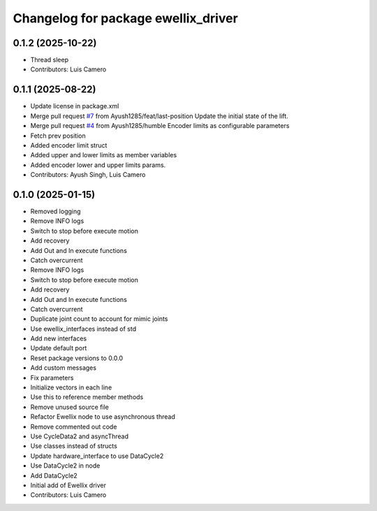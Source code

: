 ^^^^^^^^^^^^^^^^^^^^^^^^^^^^^^^^^^^^
Changelog for package ewellix_driver
^^^^^^^^^^^^^^^^^^^^^^^^^^^^^^^^^^^^

0.1.2 (2025-10-22)
------------------
* Thread sleep
* Contributors: Luis Camero

0.1.1 (2025-08-22)
------------------
* Update license in package.xml
* Merge pull request `#7 <https://github.com/clearpathrobotics/ewellix_lift/issues/7>`_ from Ayush1285/feat/last-position
  Update the initial state of the lift.
* Merge pull request `#4 <https://github.com/clearpathrobotics/ewellix_lift/issues/4>`_ from Ayush1285/humble
  Encoder limits as configurable parameters
* Fetch prev position
* Added encoder limit struct
* Added upper and lower limits as member variables
* Added encoder lower and upper limits params.
* Contributors: Ayush Singh, Luis Camero

0.1.0 (2025-01-15)
------------------
* Removed logging
* Remove INFO logs
* Switch to stop before execute motion
* Add recovery
* Add Out and In execute functions
* Catch overcurrent
* Remove INFO logs
* Switch to stop before execute motion
* Add recovery
* Add Out and In execute functions
* Catch overcurrent
* Duplicate joint count to account for mimic joints
* Use ewellix_interfaces instead of std
* Add new interfaces
* Update default port
* Reset package versions to 0.0.0
* Add custom messages
* Fix parameters
* Initialize vectors in each line
* Use this to reference member methods
* Remove unused source file
* Refactor Ewellix node to use asynchronous thread
* Remove commented out code
* Use CycleData2 and asyncThread
* Use classes instead of structs
* Update hardware_interface to use DataCycle2
* Use DataCycle2 in node
* Add DataCycle2
* Initial add of Ewellix driver
* Contributors: Luis Camero
